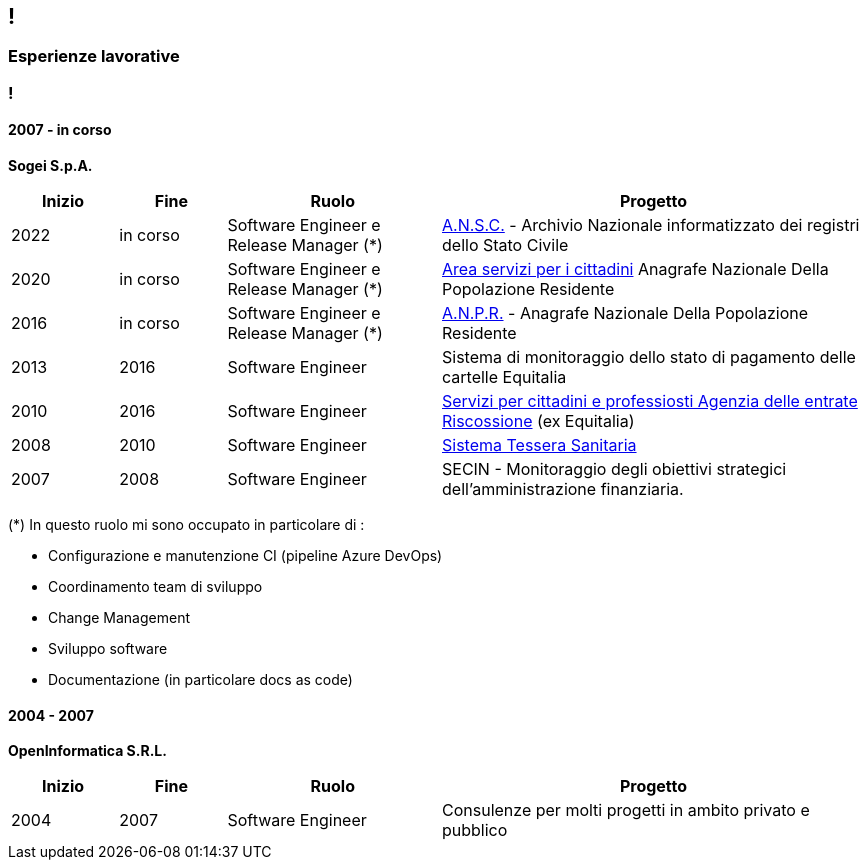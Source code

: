 [.line]
== !

[.sezione]
=== Esperienze lavorative

[.informazioni]
=== !

==== 2007 - in corso
*Sogei S.p.A.*

[cols="1,1,2,4"]
|===
| Inizio | Fine | Ruolo | Progetto

| 2022
| in corso
| Software Engineer e Release Manager (*)
| link:https://github.com/italia/ansc[A.N.S.C.] - Archivio Nazionale informatizzato dei registri dello Stato Civile

| 2020
| in corso
| Software Engineer e Release Manager (*)
| link:https://www.anagrafenazionale.interno.it/[Area servizi per i cittadini]  Anagrafe Nazionale Della Popolazione Residente

| 2016
| in corso
| Software Engineer e Release Manager (*)
| link:https://github.com/italia/anpr[A.N.P.R.] - Anagrafe Nazionale Della Popolazione Residente

| 2013
| 2016
| Software Engineer
| Sistema di monitoraggio dello stato di pagamento delle cartelle Equitalia

| 2010
| 2016
| Software Engineer
| link:https://www.agenziaentrateriscossione.gov.it/it/i-servizi-di-ader-a-portata-di-click/parte-seconda-quali-sono-i-servizi-di-ader/richiedere-documenti-o-informazioni-su-pagamenti-e-procedure/[Servizi per cittadini e professiosti Agenzia delle entrate Riscossione] (ex Equitalia)

| 2008
| 2010
| Software Engineer
| link:https://sistemats1.sanita.finanze.it/[Sistema Tessera Sanitaria]

| 2007
| 2008
| Software Engineer
| SECIN - Monitoraggio degli obiettivi strategici dell'amministrazione
finanziaria.

|===

(*) In questo ruolo mi sono occupato in particolare di :

* Configurazione e manutenzione CI (pipeline Azure DevOps)
* Coordinamento team di sviluppo
* Change Management
* Sviluppo software
* Documentazione (in particolare docs as code)

[.margintop]
==== 2004 - 2007
*OpenInformatica S.R.L.*

[cols="1,1,2,4"]
|===
| Inizio | Fine | Ruolo | Progetto

| 2004
| 2007
| Software Engineer
| Consulenze per molti progetti in ambito privato e pubblico

|===